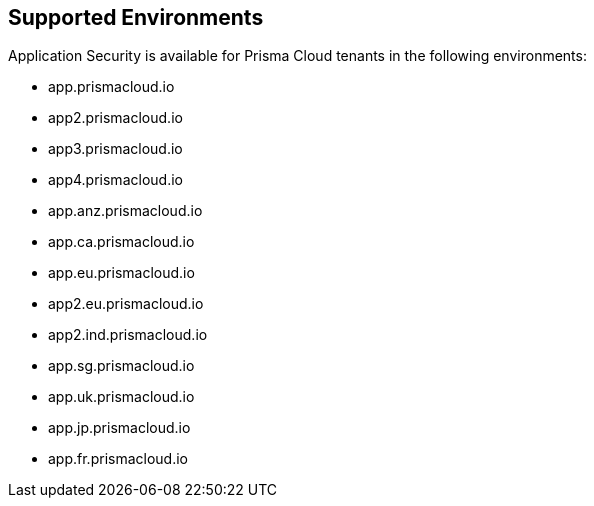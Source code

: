 == Supported Environments

Application Security is available for Prisma Cloud tenants in the following environments:

* app.prismacloud.io
* app2.prismacloud.io
* app3.prismacloud.io
* app4.prismacloud.io
* app.anz.prismacloud.io
* app.ca.prismacloud.io
* app.eu.prismacloud.io
* app2.eu.prismacloud.io
* app2.ind.prismacloud.io
* app.sg.prismacloud.io
* app.uk.prismacloud.io
* app.jp.prismacloud.io
* app.fr.prismacloud.io
